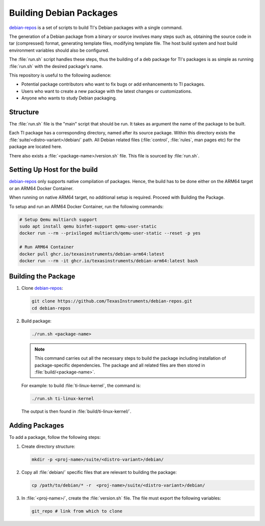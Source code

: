 ========================
Building Debian Packages
========================

`debian-repos <https://github.com/TexasInstruments/debian-repos>`__ is a set of scripts to build TI's Debian packages with a single command.

The generation of a Debian package from a binary or source involves many steps such as, obtaining the source code in tar (compressed) format, generating template files, modifying template file. The host build system and host build environment variables should also be configured.

The :file:`run.sh` script handles these steps, thus the building of a deb package for TI's packages is as simple as running :file:`run.sh` with the desired package's name.

This repository is useful to the following audience:

-  Potential package contributors who want to fix bugs or add enhancements to TI packages.
-  Users who want to create a new package with the latest changes or customizations.
-  Anyone who wants to study Debian packaging.

Structure
=========

The :file:`run.sh` file is the "main" script that should be run. It takes as argument the name of the package to be built.

Each TI package has a corresponding directory, named after its source package. Within this directory exists the :file:`suite/<distro-variant>/debian/` path. All Debian related files (:file:`control`, :file:`rules`, man pages etc) for the package are located here.

There also exists a :file:`<package-name>/version.sh` file. This file is sourced by :file:`run.sh`.

Setting Up Host for the build
=============================

`debian-repos <https://github.com/TexasInstruments/debian-repos>`__ only supports native compilation of packages. Hence, the build has to be done either on the ARM64 target or an ARM64 Docker Container.

When running on native ARM64 target, no additional setup is required. Proceed with Building the Package.

To setup and run an ARM64 Docker Container, run the following commands:

.. code-block::

   # Setup Qemu multiarch support
   sudo apt install qemu binfmt-support qemu-user-static
   docker run --rm --privileged multiarch/qemu-user-static --reset -p yes

   # Run ARM64 Container
   docker pull ghcr.io/texasinstruments/debian-arm64:latest
   docker run --rm -it ghcr.io/texasinstruments/debian-arm64:latest bash

Building the Package
====================

#. Clone `debian-repos <https://github.com/TexasInstruments/debian-repos>`__:

   .. code-block::

      git clone https://github.com/TexasInstruments/debian-repos.git
      cd debian-repos

#. Build package:

   .. code-block::

      ./run.sh <package-name>

   .. note::

      This command carries out all the necessary steps to build the package including installation of package-specific dependencies.
      The package and all related files are then stored in :file:`build/<package-name>`.

   For example: to build :file:`ti-linux-kernel`, the command is:

   .. code-block::

      ./run.sh ti-linux-kernel

   The output is then found in :file:`build/ti-linux-kernel/`.

Adding Packages
===============

To add a package, follow the following steps:

#. Create directory structure:

   .. code-block::

      mkdir -p <proj-name>/suite/<distro-variant>/debian/

#. Copy all :file:`debian/` specific files that are relevant to building the package:

   .. code-block::

      cp /path/to/debian/* -r  <proj-name>/suite/<distro-variant>/debian/

#. In :file:`<proj-name>/`, create the :file:`version.sh` file. The file must export the following variables:

   .. code-block::

      git_repo # link from which to clone

